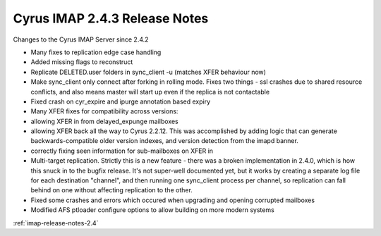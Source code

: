 ==============================
Cyrus IMAP 2.4.3 Release Notes
==============================

Changes to the Cyrus IMAP Server since 2.4.2

*   Many fixes to replication edge case handling
*   Added missing flags to reconstruct
*   Replicate DELETED.user folders in sync_client -u (matches XFER behaviour now)
*   Make sync_client only connect after forking in rolling mode. Fixes two things - ssl crashes due to shared resource conflicts, and also means master will start up even if the replica is not contactable
*   Fixed crash on cyr_expire and ipurge annotation based expiry
*   Many XFER fixes for compatibility across versions:
*       allowing XFER in from delayed_expunge mailboxes
*       allowing XFER back all the way to Cyrus 2.2.12. This was accomplished by adding logic that can generate backwards-compatible older version indexes, and version detection from the imapd banner.
*       correctly fixing seen information for sub-mailboxes on XFER in
*   Multi-target replication. Strictly this is a new feature - there was a broken implementation in 2.4.0, which is how this snuck in to the bugfix release. It's not super-well documented yet, but it works by creating a separate log file for each destination "channel", and then running one sync_client process per channel, so replication can fall behind on one without affecting replication to the other.
*   Fixed some crashes and errors which occured when upgrading and opening corrupted mailboxes
*   Modified AFS ptloader configure options to allow building on more modern systems

:ref:`imap-release-notes-2.4`
